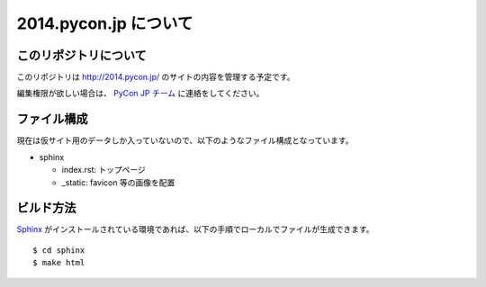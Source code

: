 ========================
 2014.pycon.jp について
========================

このリポジトリについて
======================
このリポジトリは http://2014.pycon.jp/ のサイトの内容を管理する予定です。

編集権限が欲しい場合は、 `PyCon JP チーム <https://bitbucket.org/pyconjp>`_ に連絡をしてください。

ファイル構成
============
現在は仮サイト用のデータしか入っていないので、以下のようなファイル構成となっています。

- sphinx

  - index.rst: トップページ
  - _static: favicon 等の画像を配置

ビルド方法
==========
`Sphinx <http://sphinx-users.jp/>`_ がインストールされている環境であれば、以下の手順でローカルでファイルが生成できます。

::

   $ cd sphinx
   $ make html




